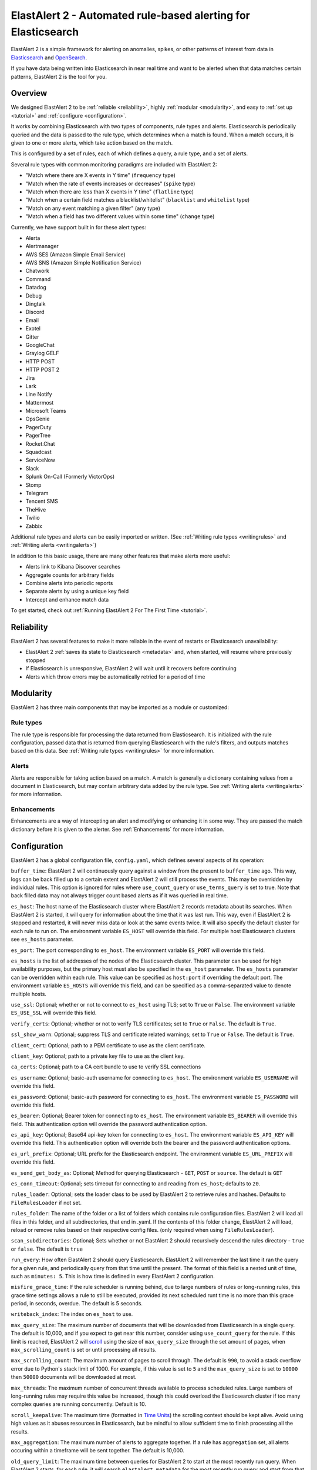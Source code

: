 ElastAlert 2 - Automated rule-based alerting for Elasticsearch
**************************************************************

ElastAlert 2 is a simple framework for alerting on anomalies, spikes, or other patterns of interest from data in `Elasticsearch <https://www.elastic.co/elasticsearch/>`_ and `OpenSearch <https://opensearch.org/>`_.

If you have data being written into Elasticsearch in near real time and want to be alerted when that data matches certain patterns, ElastAlert 2 is the tool for you.

Overview
========

We designed ElastAlert 2 to be :ref:`reliable <reliability>`, highly :ref:`modular <modularity>`, and easy to :ref:`set up <tutorial>` and :ref:`configure <configuration>`.

It works by combining Elasticsearch with two types of components, rule types and alerts.
Elasticsearch is periodically queried and the data is passed to the rule type, which determines when
a match is found. When a match occurs, it is given to one or more alerts, which take action based on the match.

This is configured by a set of rules, each of which defines a query, a rule type, and a set of alerts.

Several rule types with common monitoring paradigms are included with ElastAlert 2:

- "Match where there are X events in Y time" (``frequency`` type)
- "Match when the rate of events increases or decreases" (``spike`` type)
- "Match when there are less than X events in Y time" (``flatline`` type)
- "Match when a certain field matches a blacklist/whitelist" (``blacklist`` and ``whitelist`` type)
- "Match on any event matching a given filter" (``any`` type)
- "Match when a field has two different values within some time" (``change`` type)

Currently, we have support built in for these alert types:

- Alerta
- Alertmanager
- AWS SES (Amazon Simple Email Service)
- AWS SNS (Amazon Simple Notification Service)
- Chatwork
- Command
- Datadog
- Debug
- Dingtalk
- Discord
- Email
- Exotel
- Gitter
- GoogleChat
- Graylog GELF
- HTTP POST
- HTTP POST 2
- Jira
- Lark
- Line Notify
- Mattermost
- Microsoft Teams
- OpsGenie
- PagerDuty
- PagerTree
- Rocket.Chat
- Squadcast
- ServiceNow
- Slack
- Splunk On-Call (Formerly VictorOps)
- Stomp
- Telegram
- Tencent SMS
- TheHive
- Twilio
- Zabbix

Additional rule types and alerts can be easily imported or written. (See :ref:`Writing rule types <writingrules>` and :ref:`Writing alerts <writingalerts>`)

In addition to this basic usage, there are many other features that make alerts more useful:

- Alerts link to Kibana Discover searches
- Aggregate counts for arbitrary fields
- Combine alerts into periodic reports
- Separate alerts by using a unique key field
- Intercept and enhance match data

To get started, check out :ref:`Running ElastAlert 2 For The First Time <tutorial>`.

.. _reliability:

Reliability
===========

ElastAlert 2 has several features to make it more reliable in the event of restarts or Elasticsearch unavailability:

- ElastAlert 2 :ref:`saves its state to Elasticsearch <metadata>` and, when started, will resume where previously stopped
- If Elasticsearch is unresponsive, ElastAlert 2 will wait until it recovers before continuing
- Alerts which throw errors may be automatically retried for a period of time

.. _modularity:

Modularity
==========

ElastAlert 2 has three main components that may be imported as a module or customized:

Rule types
----------

The rule type is responsible for processing the data returned from Elasticsearch. It is initialized with the rule configuration, passed data
that is returned from querying Elasticsearch with the rule's filters, and outputs matches based on this data. See :ref:`Writing rule types <writingrules>`
for more information.

Alerts
------

Alerts are responsible for taking action based on a match. A match is generally a dictionary containing values from a document in Elasticsearch,
but may contain arbitrary data added by the rule type. See :ref:`Writing alerts <writingalerts>` for more information.

Enhancements
------------

Enhancements are a way of intercepting an alert and modifying or enhancing it in some way. They are passed the match dictionary before it is given
to the alerter. See :ref:`Enhancements` for more information.

.. _configuration:

Configuration
=============

ElastAlert 2 has a global configuration file, ``config.yaml``, which defines several aspects of its operation:

``buffer_time``: ElastAlert 2 will continuously query against a window from the present to ``buffer_time`` ago.
This way, logs can be back filled up to a certain extent and ElastAlert 2 will still process the events. This
may be overridden by individual rules. This option is ignored for rules where ``use_count_query`` or ``use_terms_query``
is set to true. Note that back filled data may not always trigger count based alerts as if it was queried in real time.

``es_host``: The host name of the Elasticsearch cluster where ElastAlert 2 records metadata about its searches.
When ElastAlert 2 is started, it will query for information about the time that it was last run. This way,
even if ElastAlert 2 is stopped and restarted, it will never miss data or look at the same events twice. It will also specify the default cluster for each rule to run on.
The environment variable ``ES_HOST`` will override this field.
For multiple host Elasticsearch clusters see ``es_hosts`` parameter.

``es_port``: The port corresponding to ``es_host``. The environment variable ``ES_PORT`` will override this field.

``es_hosts`` is the list of addresses of the nodes of the Elasticsearch cluster. This
parameter can be used for high availability purposes, but the primary host must also
be specified in the ``es_host`` parameter. The ``es_hosts`` parameter can be overridden 
within each rule. This value can be specified as ``host:port`` if overriding the default port.
The environment variable ``ES_HOSTS`` will override this field, and can be specified as a comma-separated value to denote multiple hosts.

``use_ssl``: Optional; whether or not to connect to ``es_host`` using TLS; set to ``True`` or ``False``.
The environment variable ``ES_USE_SSL`` will override this field.

``verify_certs``: Optional; whether or not to verify TLS certificates; set to ``True`` or ``False``. The default is ``True``.

``ssl_show_warn``: Optional; suppress TLS and certificate related warnings; set to ``True`` or ``False``. The default is ``True``.

``client_cert``: Optional; path to a PEM certificate to use as the client certificate.

``client_key``: Optional; path to a private key file to use as the client key.

``ca_certs``: Optional; path to a CA cert bundle to use to verify SSL connections

``es_username``: Optional; basic-auth username for connecting to ``es_host``. The environment variable ``ES_USERNAME`` will override this field.

``es_password``: Optional; basic-auth password for connecting to ``es_host``. The environment variable ``ES_PASSWORD`` will override this field.

``es_bearer``: Optional; Bearer token for connecting to ``es_host``. The environment variable ``ES_BEARER`` will override this field. This authentication option will override the password authentication option.

``es_api_key``: Optional; Base64 api-key token for connecting to ``es_host``. The environment variable ``ES_API_KEY`` will override this field. This authentication option will override both the bearer and the password authentication options.

``es_url_prefix``: Optional; URL prefix for the Elasticsearch endpoint.  The environment variable ``ES_URL_PREFIX`` will override this field.

``es_send_get_body_as``: Optional; Method for querying Elasticsearch - ``GET``, ``POST`` or ``source``. The default is ``GET``

``es_conn_timeout``: Optional; sets timeout for connecting to and reading from ``es_host``; defaults to ``20``.

``rules_loader``: Optional; sets the loader class to be used by ElastAlert 2 to retrieve rules and hashes.
Defaults to ``FileRulesLoader`` if not set.

``rules_folder``: The name of the folder or a list of folders which contains rule configuration files. ElastAlert 2 will load all
files in this folder, and all subdirectories, that end in .yaml. If the contents of this folder change, ElastAlert 2 will load, reload
or remove rules based on their respective config files. (only required when using ``FileRulesLoader``).

``scan_subdirectories``: Optional; Sets whether or not ElastAlert 2 should recursively descend the rules directory - ``true`` or ``false``. The default is ``true``

``run_every``: How often ElastAlert 2 should query Elasticsearch. ElastAlert 2 will remember the last time
it ran the query for a given rule, and periodically query from that time until the present. The format of
this field is a nested unit of time, such as ``minutes: 5``. This is how time is defined in every ElastAlert 2
configuration.

``misfire_grace_time``: If the rule scheduler is running behind, due to large numbers of rules or long-running rules, this grace time settings allows a rule to still be executed, provided its next scheduled runt time is no more than this grace period, in seconds, overdue. The default is 5 seconds.

``writeback_index``: The index on ``es_host`` to use.

``max_query_size``: The maximum number of documents that will be downloaded from Elasticsearch in a single query. The
default is 10,000, and if you expect to get near this number, consider using ``use_count_query`` for the rule. If this
limit is reached, ElastAlert 2 will `scroll <https://www.elastic.co/guide/en/elasticsearch/reference/current/search-request-scroll.html>`_
using the size of ``max_query_size`` through the set amount of pages, when ``max_scrolling_count`` is set or until processing all results.

``max_scrolling_count``: The maximum amount of pages to scroll through. The default is ``990``, to avoid a stack overflow error due to Python's stack limit of 1000. For example, if this value is set to ``5`` and the ``max_query_size`` is set to ``10000`` then ``50000`` documents will be downloaded at most.

``max_threads``: The maximum number of concurrent threads available to process scheduled rules. Large numbers of long-running rules may require this value be increased, though this could overload the Elasticsearch cluster if too many complex queries are running concurrently. Default is 10.

``scroll_keepalive``: The maximum time (formatted in `Time Units <https://www.elastic.co/guide/en/elasticsearch/reference/current/common-options.html#time-units>`_) the scrolling context should be kept alive. Avoid using high values as it abuses resources in Elasticsearch, but be mindful to allow sufficient time to finish processing all the results.

``max_aggregation``: The maximum number of alerts to aggregate together. If a rule has ``aggregation`` set, all
alerts occuring within a timeframe will be sent together. The default is 10,000.

``old_query_limit``: The maximum time between queries for ElastAlert 2 to start at the most recently run query.
When ElastAlert 2 starts, for each rule, it will search ``elastalert_metadata`` for the most recently run query and start
from that time, unless it is older than ``old_query_limit``, in which case it will start from the present time. The default is one week.

``disable_rules_on_error``: If true, ElastAlert 2 will disable rules which throw uncaught (not EAException) exceptions. It
will upload a traceback message to ``elastalert_metadata`` and if ``notify_email`` is set, send an email notification. The
rule will no longer be run until either ElastAlert 2 restarts or the rule file has been modified. This defaults to True.

``show_disabled_rules``: If true, ElastAlert 2 show the disable rules' list when finishes the execution. This defaults to True.

``notify_email``: An email address, or list of email addresses, to which notification emails will be sent. Currently,
only an uncaught exception will send a notification email. The from address, SMTP host, and reply-to header can be set
using ``from_addr``, ``smtp_host``, and ``email_reply_to`` options, respectively. By default, no emails will be sent.

single address example::

    notify_email: "one@domain"

or

multiple address example::

    notify_email:
        - "one@domain"
        - "two@domain"

``from_addr``: The address to use as the from header in email notifications.
This value will be used for email alerts as well, unless overwritten in the rule config. The default value
is "ElastAlert".

``smtp_host``: The SMTP host used to send email notifications. This value will be used for email alerts as well,
unless overwritten in the rule config. The default is "localhost".

``email_reply_to``: This sets the Reply-To header in emails. The default is the recipient address.

``aws_region``: This makes ElastAlert 2 to sign HTTP requests when using Amazon OpenSearch Service. It'll use instance role keys to sign the requests.
The environment variable ``AWS_DEFAULT_REGION`` will override this field.

``profile``: AWS profile to use when signing requests to Amazon OpenSearch Service, if you don't want to use the instance role keys.
The environment variable ``AWS_DEFAULT_PROFILE`` will override this field.

``replace_dots_in_field_names``: If ``True``, ElastAlert 2 replaces any dots in field names with an underscore before writing documents to Elasticsearch.
The default value is ``False``. Elasticsearch 2.0 - 2.3 does not support dots in field names.

``string_multi_field_name``: If set, the suffix to use for the subfield for string multi-fields in Elasticsearch.
The default value is ``.keyword``.

``add_metadata_alert``: If set, alerts will include metadata described in rules (``category``, ``description``, ``owner`` and ``priority``); set to ``True`` or ``False``. The default is ``False``.

``skip_invalid``: If ``True``, skip invalid files instead of exiting.

``jinja_root_name``: When using a Jinja template, specify the name of the root field name in the template. The default is ``_data``.

``jinja_template_path``: When using a Jinja template, specify filesystem path to template, this overrides the default behaviour of using alert_text as the template.

``custom_pretty_ts_format``: This option provides a way to define custom format of timestamps printed in log messages and in alert messages.
If this option is not set, default timestamp format ('%Y-%m-%d %H:%M %Z') will be used. (Optional, string, default None)

Example usage and resulting formatted timestamps::

    (not set; default)                               -> '2021-08-16 21:38 JST'
    custom_pretty_ts_format: '%Y-%m-%d %H:%M %z'     -> '2021-08-16 21:38 +0900'
    custom_pretty_ts_format: '%Y-%m-%d %H:%M'        -> '2021-08-16 21:38'

Logging
-------

By default, ElastAlert 2 uses a simple basic logging configuration to print log messages to standard error.
You can change the log level to ``INFO`` messages by using the ``--verbose`` or ``--debug`` command line options.

If you need a more sophisticated logging configuration, you can provide a full logging configuration
in the config file. This way you can also configure logging to a file, to Logstash and
adjust the logging format.

For details, see the end of ``examples/config.yaml.example`` where you can find an example logging
configuration.
